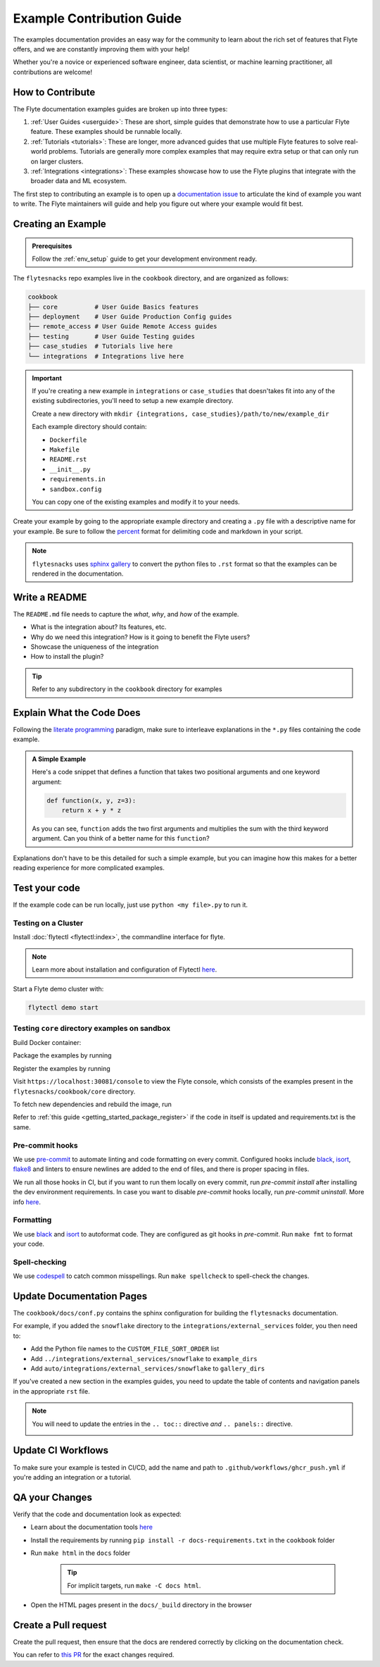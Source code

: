 Example Contribution Guide
###########################

.. tags:: Contribute, Basic

The examples documentation provides an easy way for the community to learn about the rich set of
features that Flyte offers, and we are constantly improving them with your help!

Whether you're a novice or experienced software engineer, data scientist, or machine learning
practitioner, all contributions are welcome!

How to Contribute
=================

The Flyte documentation examples guides are broken up into three types:

1. :ref:`User Guides <userguide>`: These are short, simple guides that demonstrate how to use a particular Flyte feature.
   These examples should be runnable locally.
2. :ref:`Tutorials <tutorials>`: These are longer, more advanced guides that use multiple Flyte features to solve
   real-world problems. Tutorials are generally more complex examples that may require extra setup or that can only run
   on larger clusters.
3. :ref:`Integrations <integrations>`: These examples showcase how to use the Flyte plugins that integrate with the
   broader data and ML ecosystem.

The first step to contributing an example is to open up a
`documentation issue <https://github.com/flyteorg/flyte/issues/new?assignees=&labels=documentation%2Cuntriaged&template=docs_issue.yaml&title=%5BDocs%5D+)>`_
to articulate the kind of example you want to write. The Flyte maintainers will guide and help you figure out where
your example would fit best.

Creating an Example
===================

.. admonition:: Prerequisites

   Follow the :ref:`env_setup` guide to get your development environment ready.

The ``flytesnacks`` repo examples live in the ``cookbook`` directory, and are organized as
follows:

.. code-block::

   cookbook
   ├── core          # User Guide Basics features
   ├── deployment    # User Guide Production Config guides
   ├── remote_access # User Guide Remote Access guides
   ├── testing       # User Guide Testing guides
   ├── case_studies  # Tutorials live here
   └── integrations  # Integrations live here

.. important::

   If you're creating a new example in ``integrations`` or ``case_studies`` that doesn'takes
   fit into any of the existing subdirectories, you'll need to setup a new example directory.

   Create a new directory with ``mkdir {integrations, case_studies}/path/to/new/example_dir``
   
   Each example directory should contain:

   * ``Dockerfile``
   * ``Makefile``
   * ``README.rst``
   * ``__init__.py``
   * ``requirements.in``
   * ``sandbox.config``

   You can copy one of the existing examples and modify it to your needs.

Create your example by going to the appropriate example directory and creating a ``.py`` file with
a descriptive name for your example. Be sure to follow the `percent <https://jupytext.readthedocs.io/en/latest/formats.html#the-percent-format>`_
format for delimiting code and markdown in your script.

.. note::
   
   ``flytesnacks`` uses `sphinx gallery <https://sphinx-gallery.github.io/stable/index.html>`_
   to convert the python files to ``.rst`` format so that the examples can be rendered in the
   documentation.

Write a README
===============

The ``README.md`` file needs to capture the *what*, *why*, and *how* of the example.

* What is the integration about? Its features, etc.
* Why do we need this integration? How is it going to benefit the Flyte users?
* Showcase the uniqueness of the integration
* How to install the plugin?
  
.. tip::
   Refer to any subdirectory in the ``cookbook`` directory for examples

Explain What the Code Does
===========================

Following the `literate programming <https://en.wikipedia.org/wiki/Literate_programming>`__ paradigm, make sure to
interleave explanations in the ``*.py`` files containing the code example.

.. admonition:: A Simple Example
   :class: tip

   Here's a code snippet that defines a function that takes two positional arguments and one keyword argument:

   .. code-block:: python

      def function(x, y, z=3):
          return x + y * z

   As you can see, ``function`` adds the two first arguments and multiplies the sum with the third keyword
   argument. Can you think of a better name for this ``function``?

Explanations don't have to be this detailed for such a simple example, but you can imagine how this makes for a better
reading experience for more complicated examples.

Test your code
===============

If the example code can be run locally, just use ``python <my file>.py`` to run it.

Testing on a Cluster
---------------------

Install :doc:`flytectl <flytectl:index>`, the commandline interface for flyte.

.. note::

   Learn more about installation and configuration of Flytectl `here <https://docs.flyte.org/projects/flytectl/en/latest/index.html>`__.

Start a Flyte demo cluster with:

.. code-block::

   flytectl demo start


Testing ``core`` directory examples on sandbox
-----------------------------------------------

Build Docker container:

.. prompt:: bash

   flytectl demo exec -- docker build . --tag "core:v1" -f core/Dockerfile

Package the examples by running

.. prompt:: bash

   pyflyte --pkgs core package --image core:v1 -f

Register the examples by running

.. prompt:: bash

   flytectl register files --archive -p flytesnacks -d development --archive flyte-package.tgz --version v1

Visit ``https://localhost:30081/console`` to view the Flyte console, which consists of the examples present in the
``flytesnacks/cookbook/core`` directory.

To fetch new dependencies and rebuild the image, run 

.. prompt:: bash

   flytectl demo exec -- docker build . --tag "core:v2" -f core/Dockerfile
   pyflyte --pkgs core package --image core:v2 -f
   flytectl register files --archive -p flytesnacks -d development --archive flyte-package.tgz --version v2

Refer to :ref:`this guide <getting_started_package_register>`
if the code in itself is updated and requirements.txt is the same.


Pre-commit hooks
----------------

We use `pre-commit <https://pre-commit.com/>`__ to automate linting and code formatting on every commit.
Configured hooks include `black <https://github.com/psf/black>`__, `isort <https://github.com/PyCQA/isort>`__,
`flake8 <https://github.com/PyCQA/flake8>`__ and linters to ensure newlines are added to the end of files, and there is
proper spacing in files.

We run all those hooks in CI, but if you want to run them locally on every commit, run `pre-commit install` after
installing the dev environment requirements. In case you want to disable `pre-commit` hooks locally, run
`pre-commit uninstall`. More info `here <https://pre-commit.com/>`__.


Formatting
----------

We use `black <https://github.com/psf/black>`__ and `isort <https://github.com/PyCQA/isort>`__ to autoformat code. They
are configured as git hooks in `pre-commit`. Run ``make fmt`` to format your code.

Spell-checking
--------------

We use `codespell <https://github.com/codespell-project/codespell>`__ to catch common misspellings. Run
``make spellcheck`` to spell-check the changes.

Update Documentation Pages
==========================

The ``cookbook/docs/conf.py`` contains the sphinx configuration for building the ``flytesnacks`` documentation.

For example, if you added the ``snowflake`` directory to the ``integrations/external_services`` folder, you then need
to:
   
- Add the Python file names to the ``CUSTOM_FILE_SORT_ORDER`` list
- Add ``../integrations/external_services/snowflake`` to ``example_dirs``
- Add ``auto/integrations/external_services/snowflake`` to ``gallery_dirs``

If you've created a new section in the examples guides, you need to update the table of contents and navigation panels in
the appropriate ``rst`` file.

.. note::

   You will need to update the entries in the ``.. toc::`` directive *and* ``.. panels::`` directive.

   .. image:: https://raw.githubusercontent.com/flyteorg/static-resources/main/flytesnacks/user_guide/panel_and_toc.png
      :alt: panel and TOC

Update CI Workflows
===================

To make sure your example is tested in CI/CD, add the name and path to ``.github/workflows/ghcr_push.yml`` if you're
adding an integration or a tutorial.

QA your Changes
===============

Verify that the code and documentation look as expected:
   
- Learn about the documentation tools `here <https://docs.flyte.org/en/latest/community/contribute.html#documentation>`__
- Install the requirements by running ``pip install -r docs-requirements.txt`` in the ``cookbook`` folder
- Run ``make html`` in the ``docs`` folder

   .. tip::
      For implicit targets, run ``make -C docs html``.

- Open the HTML pages present in the ``docs/_build`` directory in the browser

Create a Pull request
======================

Create the pull request, then ensure that the docs are rendered correctly by clicking on the documentation check. 
   
.. image:: https://raw.githubusercontent.com/flyteorg/static-resources/main/common/test_docs_link.png
   :alt: Docs link in a PR

You can refer to `this PR <https://github.com/flyteorg/flytesnacks/pull/332>`__ for the exact changes required.
